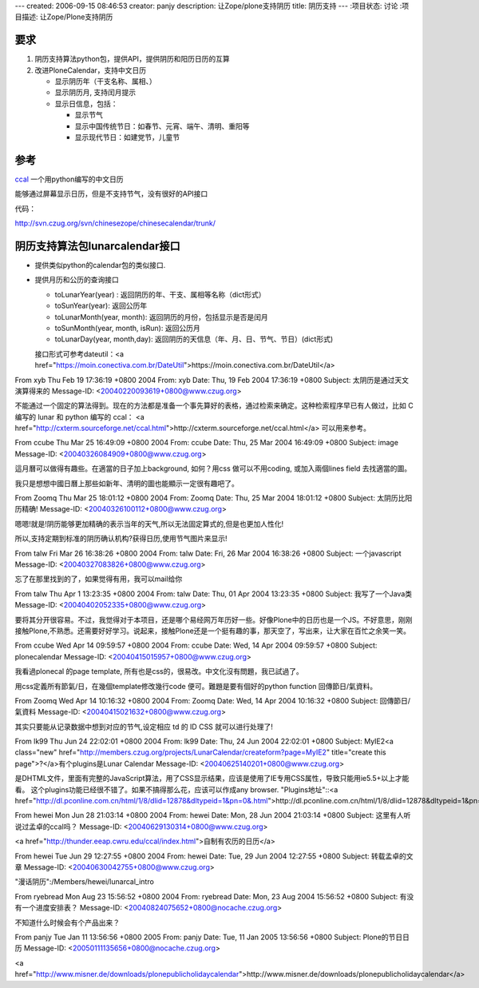 ---
created: 2006-09-15 08:46:53
creator: panjy
description: 让Zope/plone支持阴历
title: 阴历支持
---
:项目状态: 讨论
:项目描述: 让Zope/Plone支持阴历

要求
======
1. 阴历支持算法python包，提供API，提供阴历和阳历日历的互算
2. 改进PloneCalendar，支持中文日历

   - 显示阴历年（干支名称、属相、）
   - 显示阴历月, 支持闰月提示
   - 显示日信息，包括：

     - 显示节气
     - 显示中国传统节日：如春节、元宵、端午、清明、重阳等
     - 显示现代节日：如建党节，儿童节

参考
========
`ccal <http://cxterm.sourceforge.net/ccal.html>`__ 一个用python编写的中文日历

能够通过屏幕显示日历，但是不支持节气，没有很好的API接口

代码：

http://svn.czug.org/svn/chinesezope/chinesecalendar/trunk/

阴历支持算法包lunarcalendar接口
=================================
- 提供类似python的calendar包的类似接口. 
- 提供月历和公历的查询接口

  - toLunarYear(year) : 返回阴历的年、干支、属相等名称（dict形式）
  - toSunYear(year): 返回公历年
  - toLunarMonth(year, month): 返回阴历的月份，包括显示是否是闰月
  - toSunMonth(year, month, isRun): 返回公历月
  - toLunarDay(year, month,day): 返回阴历的天信息（年、月、日、节气、节日）(dict形式)

  接口形式可参考dateutil：<a href="https://moin.conectiva.com.br/DateUtil">https://moin.conectiva.com.br/DateUtil</a>

From xyb Thu Feb 19 17:36:19 +0800 2004
From: xyb
Date: Thu, 19 Feb 2004 17:36:19 +0800
Subject: 太阴历是通过天文演算得来的
Message-ID: <20040220093619+0800@www.czug.org>

不能通过一个固定的算法得到。现在的方法都是准备一个事先算好的表格，通过检索来确定。这种检索程序早已有人做过，比如 C 编写的 lunar 和 python 编写的 ccal：
<a href="http://cxterm.sourceforge.net/ccal.html">http://cxterm.sourceforge.net/ccal.html</a>
可以用来参考。


From ccube Thu Mar 25 16:49:09 +0800 2004
From: ccube
Date: Thu, 25 Mar 2004 16:49:09 +0800
Subject: image
Message-ID: <20040326084909+0800@www.czug.org>

這月曆可以做得有趣些。在適當的日子加上background, 如何？用css 做可以不用coding, 或加入兩個lines field 去找適當的圖。

我只是想想中國日曆上那些如新年、清明的圖也能顯示一定很有趣吧了。

From Zoomq Thu Mar 25 18:01:12 +0800 2004
From: Zoomq
Date: Thu, 25 Mar 2004 18:01:12 +0800
Subject: 太阴历比阳历精确!
Message-ID: <20040326100112+0800@www.czug.org>

嗯嗯!就是!阴历能够更加精确的表示当年的天气,所以无法固定算式的,但是也更加人性化!

所以,支持定期到标准的阴历确认机构?获得日历,使用节气图片来显示!

From talw Fri Mar 26 16:38:26 +0800 2004
From: talw
Date: Fri, 26 Mar 2004 16:38:26 +0800
Subject: 一个javascript
Message-ID: <20040327083826+0800@www.czug.org>

忘了在那里找到的了，如果觉得有用，我可以mail给你

From talw Thu Apr 1 13:23:35 +0800 2004
From: talw
Date: Thu, 01 Apr 2004 13:23:35 +0800
Subject: 我写了一个Java类
Message-ID: <20040402052335+0800@www.czug.org>

要将其分开很容易。不过，我觉得对于本项目，还是哪个易经网万年历好一些。好像Plone中的日历也是一个JS。不好意思，刚刚接触Plone,不熟悉。还需要好好学习。说起来，接触Plone还是一个挺有趣的事，那天空了，写出来，让大家在百忙之余笑一笑。

From ccube Wed Apr 14 09:59:57 +0800 2004
From: ccube
Date: Wed, 14 Apr 2004 09:59:57 +0800
Subject: plonecalendar
Message-ID: <20040415015957+0800@www.czug.org>

我看過plonecal 的page template, 所有也是css的，很易改。中文化沒有問題，我已試過了。

用css定義所有節氣/日，在幾個template修改幾行code 便可。難題是要有個好的python function 回傳節日/氣資料。

From Zoomq Wed Apr 14 10:16:32 +0800 2004
From: Zoomq
Date: Wed, 14 Apr 2004 10:16:32 +0800
Subject: 回傳節日/氣資料
Message-ID: <20040415021632+0800@www.czug.org>

其实只要能从记录数据中想到对应的节气,设定相应 td 的 ID CSS 就可以进行处理了!

From lk99 Thu Jun 24 22:02:01 +0800 2004
From: lk99
Date: Thu, 24 Jun 2004 22:02:01 +0800
Subject: MyIE2<a class="new" href="http://members.czug.org/projects/LunarCalendar/createform?page=MyIE2" title="create this page">?</a>有个plugins是Lunar Calendar
Message-ID: <20040625140201+0800@www.czug.org>

是DHTML文件，里面有完整的JavaScript算法，用了CSS显示结果，应该是使用了IE专用CSS属性，导致只能用ie5.5+以上才能看。
这个plugins功能已经很不错了。如果不搞得那么花，应该可以作成any browser.
"Plugins地址"::<a href="http://dl.pconline.com.cn/html/1/8/dlid=12878&dltypeid=1&pn=0&.html">http://dl.pconline.com.cn/html/1/8/dlid=12878&dltypeid=1&pn=0&.html</a>

From hewei Mon Jun 28 21:03:14 +0800 2004
From: hewei
Date: Mon, 28 Jun 2004 21:03:14 +0800
Subject: 这里有人听说过孟卓的ccal吗？
Message-ID: <20040629130314+0800@www.czug.org>

<a href="http://thunder.eeap.cwru.edu/ccal/index.html">自制有农历的日历</a>

From hewei Tue Jun 29 12:27:55 +0800 2004
From: hewei
Date: Tue, 29 Jun 2004 12:27:55 +0800
Subject: 转载孟卓的文章
Message-ID: <20040630042755+0800@www.czug.org>

"漫话阴历":/Members/hewei/lunarcal_intro

From ryebread Mon Aug 23 15:56:52 +0800 2004
From: ryebread
Date: Mon, 23 Aug 2004 15:56:52 +0800
Subject: 有没有一个进度安排表？
Message-ID: <20040824075652+0800@nocache.czug.org>

不知道什么时候会有个产品出来？

From panjy Tue Jan 11 13:56:56 +0800 2005
From: panjy
Date: Tue, 11 Jan 2005 13:56:56 +0800
Subject: Plone的节日日历
Message-ID: <20050111135656+0800@nocache.czug.org>

<a href="http://www.misner.de/downloads/plonepublicholidaycalendar">http://www.misner.de/downloads/plonepublicholidaycalendar</a>